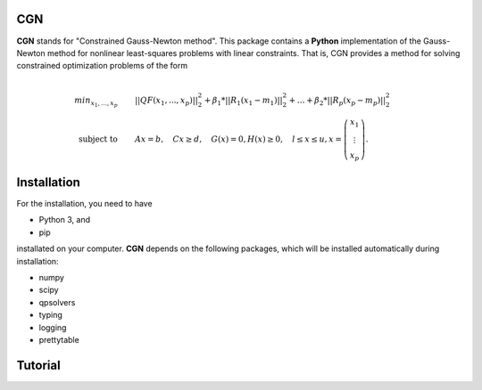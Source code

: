 CGN
============

**CGN** stands for "Constrained Gauss-Newton method".
This package contains a **Python** implementation of the Gauss-Newton method for nonlinear least-squares
problems with linear constraints. That is, CGN provides a method for solving constrained optimization
problems of the form
    .. math::
        \\min_{x_1,...,x_p} \qquad & ||Q F(x_1,...,x_p)||_2^2 + \beta_1 * ||R_1(x_1 - m_1)||_2^2 + \ldots +
        \beta_2 * ||R_p(x_p - m_p)||_2^2 \\\\
          \text{subject to} \qquad & Ax = b, \quad Cx \geq d, \quad G(x) = 0, H(x) \geq 0, \quad l \leq x \leq u,
        x = \left(\begin{matrix} x_1 \\ \vdots \\ x_p \end{matrix} \right).


Installation
============

For the installation, you need to have

- Python 3, and
- pip

installated on your computer. **CGN** depends on the following packages,
which will be installed automatically during installation:

- numpy
- scipy
- qpsolvers
- typing
- logging
- prettytable


Tutorial
========
